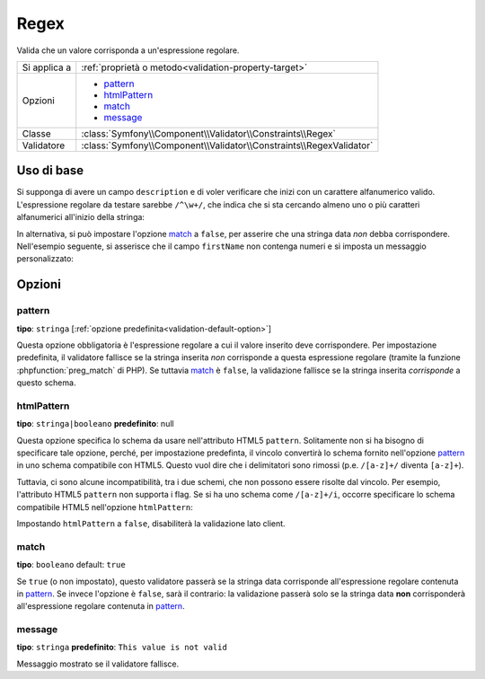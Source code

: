 Regex
=====

Valida che un valore corrisponda a un'espressione regolare.

+----------------+-----------------------------------------------------------------------+
| Si applica a   | :ref:`proprietà o metodo<validation-property-target>`                 |
+----------------+-----------------------------------------------------------------------+
| Opzioni        | - `pattern`_                                                          |
|                | - `htmlPattern`_                                                      |
|                | - `match`_                                                            |
|                | - `message`_                                                          |
+----------------+-----------------------------------------------------------------------+
| Classe         | :class:`Symfony\\Component\\Validator\\Constraints\\Regex`            |
+----------------+-----------------------------------------------------------------------+
| Validatore     | :class:`Symfony\\Component\\Validator\\Constraints\\RegexValidator`   |
+----------------+-----------------------------------------------------------------------+

Uso di base
-----------

Si supponga di avere un campo ``description`` e di voler verificare che inizi con un
carattere alfanumerico valido. L'espressione regolare da testare sarebbe
``/^\w+/``, che indica che si sta cercando almeno uno o più caratteri alfanumerici
all'inizio della stringa:

.. configuration-block::

    .. code-block:: yaml

        # src/Acme/BlogBundle/Resources/config/validation.yml
        Acme\BlogBundle\Entity\Author:
            properties:
                description:
                    - Regex: "/^\w+/"

    .. code-block:: php-annotations

        // src/Acme/BlogBundle/Entity/Author.php
        namespace Acme\BlogBundle\Entity;
        
        use Symfony\Component\Validator\Constraints as Assert;

        class Author
        {
            /**
             * @Assert\Regex("/^\w+/")
             */
            protected $description;
        }

    .. code-block:: xml

        <!-- src/Acme/BlogBundle/Resources/config/validation.xml -->
        <?xml version="1.0" encoding="UTF-8" ?>
        <constraint-mapping xmlns="http://symfony.com/schema/dic/constraint-mapping"
            xmlns:xsi="http://www.w3.org/2001/XMLSchema-instance"
            xsi:schemaLocation="http://symfony.com/schema/dic/constraint-mapping http://symfony.com/schema/dic/constraint-mapping/constraint-mapping-1.0.xsd">

            <class name="Acme\BlogBundle\Entity\Author">
                <property name="description">
                    <constraint name="Regex">
                        <option name="pattern">/^\w+/</option>
                    </constraint>
                </property>
            </class>
        </constraint-mapping>

    .. code-block:: php

        // src/Acme/BlogBundle/Entity/Author.php
        namespace Acme\BlogBundle\Entity;
        
        use Symfony\Component\Validator\Mapping\ClassMetadata;
        use Symfony\Component\Validator\Constraints as Assert;

        class Author
        {
            public static function loadValidatorMetadata(ClassMetadata $metadata)
            {
                $metadata->addPropertyConstraint('description', new Assert\Regex(array(
                    'pattern' => '/^\w+/',
                )));
            }
        }

In alternativa, si può impostare l'opzione `match`_ a ``false``, per asserire che
una stringa data *non* debba corrispondere. Nell'esempio seguente, si asserisce che
il campo ``firstName`` non contenga numeri e si imposta un messaggio
personalizzato:

.. configuration-block::

    .. code-block:: yaml

        # src/Acme/BlogBundle/Resources/config/validation.yml
        Acme\BlogBundle\Entity\Author:
            properties:
                firstName:
                    - Regex:
                        pattern: "/\d/"
                        match:   false
                        message: Il nome non può contenere numeri

    .. code-block:: php-annotations

        // src/Acme/BlogBundle/Entity/Author.php
        namespace Acme\BlogBundle\Entity;
        
        use Symfony\Component\Validator\Constraints as Assert;

        class Author
        {
            /**
             * @Assert\Regex(
             *     pattern="/\d/",
             *     match=false,
             *     message="Il nome non può contenere numeri"
             * )
             */
            protected $firstName;
        }

    .. code-block:: xml

        <!-- src/Acme/BlogBundle/Resources/config/validation.xml -->
        <?xml version="1.0" encoding="UTF-8" ?>
        <constraint-mapping xmlns="http://symfony.com/schema/dic/constraint-mapping"
            xmlns:xsi="http://www.w3.org/2001/XMLSchema-instance"
            xsi:schemaLocation="http://symfony.com/schema/dic/constraint-mapping http://symfony.com/schema/dic/constraint-mapping/constraint-mapping-1.0.xsd">

            <class name="Acme\BlogBundle\Entity\Author">
                <property name="firstName">
                    <constraint name="Regex">
                        <option name="pattern">/\d/</option>
                        <option name="match">false</option>
                        <option name="message">Il nome non può contenere numeri</option>
                    </constraint>
                </property>
            </class>
        </constraint-mapping>

    .. code-block:: php

        // src/Acme/BlogBundle/Entity/Author.php
        namespace Acme\BlogBundle\Entity;

        use Symfony\Component\Validator\Mapping\ClassMetadata;
        use Symfony\Component\Validator\Constraints as Assert;

        class Author
        {
            public static function loadValidatorMetadata(ClassMetadata $metadata)
            {
                $metadata->addPropertyConstraint('firstName', new Assert\Regex(array(
                    'pattern' => '/\d/',
                    'match'   => false,
                    'message' => 'Il nome non può contenere numeri',
                )));
            }
        }

Opzioni
-------

pattern
~~~~~~~

**tipo**: ``stringa`` [:ref:`opzione predefinita<validation-default-option>`]

Questa opzione obbligatoria è l'espressione regolare a cui il valore inserito deve
corrispondere. Per impostazione predefinita, il validatore fallisce se la stringa inserita
*non* corrisponde a questa espressione regolare (tramite la funzione :phpfunction:`preg_match` di PHP).
Se tuttavia `match`_ è ``false``, la validazione fallisce se la stringa inserita
*corrisponde* a questo schema.

htmlPattern
~~~~~~~~~~~

.. versionadded:: 2.1
    L'opzione ``htmlPattern`` è stata aggiunta in Symfony 2.1

**tipo**: ``stringa|booleano`` **predefinito**: null

Questa opzione specifica lo schema da usare nell'attributo HTML5 ``pattern``.
Solitamente non si ha bisogno di specificare tale opzione, perché, per impostazione predefinta, il vincolo
convertirà lo schema fornito nell'opzione `pattern`_ in uno schema compatibile con HTML5.
Questo vuol dire che i delimitatori sono rimossi (p.e. ``/[a-z]+/`` diventa ``[a-z]+``).

Tuttavia, ci sono alcune incompatibilità, tra i due schemi, che non possono
essere risolte dal vincolo. Per esempio, l'attributo HTML5 ``pattern``
non supporta i flag. Se si ha uno schema come ``/[a-z]+/i``, occorre
specificare lo schema compatibile HTML5 nell'opzione ``htmlPattern``:

.. configuration-block::

    .. code-block:: yaml

        # src/Acme/BlogBundle/Resources/config/validation.yml
        Acme\BlogBundle\Entity\Author:
            properties:
                name:
                    - Regex:
                        pattern: "/^[a-z]+$/i"
                        htmlPattern: "^[a-zA-Z]+$"

    .. code-block:: php-annotations

        // src/Acme/BlogBundle/Entity/Author.php
        namespace Acme\BlogBundle\Entity;
        
        use Symfony\Component\Validator\Constraints as Assert;

        class Author
        {
            /**
             * @Assert\Regex(
             *     pattern     = "/^[a-z]+$/i",
             *     htmlPattern = "^[a-zA-Z]+$"
             * )
             */
            protected $name;
        }

    .. code-block:: xml

        <!-- src/Acme/BlogBundle/Resources/config/validation.xml -->
        <?xml version="1.0" encoding="UTF-8" ?>
        <constraint-mapping xmlns="http://symfony.com/schema/dic/constraint-mapping"
            xmlns:xsi="http://www.w3.org/2001/XMLSchema-instance"
            xsi:schemaLocation="http://symfony.com/schema/dic/constraint-mapping http://symfony.com/schema/dic/constraint-mapping/constraint-mapping-1.0.xsd">

            <class name="Acme\BlogBundle\Entity\Author">
                <property name="name">
                    <constraint name="Regex">
                        <option name="pattern">/^[a-z]+$/i</option>
                        <option name="htmlPattern">^[a-zA-Z]+$</option>
                    </constraint>
                </property>
            </class>
        </constraint-mapping>

    .. code-block:: php

        // src/Acme/BlogBundle/Entity/Author.php
        namespace Acme\BlogBundle\Entity;
        
        use Symfony\Component\Validator\Mapping\ClassMetadata;
        use Symfony\Component\Validator\Constraints as Assert;

        class Author
        {
            public static function loadValidatorMetadata(ClassMetadata $metadata)
            {
                $metadata->addPropertyConstraint('name', new Assert\Regex(array(
                    'pattern'     => '/^[a-z]+$/i',
                    'htmlPattern' => '^[a-zA-Z]+$',
                )));
            }
        }

Impostando ``htmlPattern`` a ``false``, disabiliterà la validazione lato client.

match
~~~~~

**tipo**: ``booleano`` default: ``true``

Se ``true`` (o non impostato), questo validatore passerà se la stringa data
corrisponde all'espressione regolare contenuta in `pattern`_. Se invece l'opzione è
``false``, sarà il contrario: la validazione passerà solo se la stringa data
**non** corrisponderà all'espressione regolare contenuta in `pattern`_.

message
~~~~~~~

**tipo**: ``stringa`` **predefinito**: ``This value is not valid``

Messaggio mostrato se il validatore fallisce.
